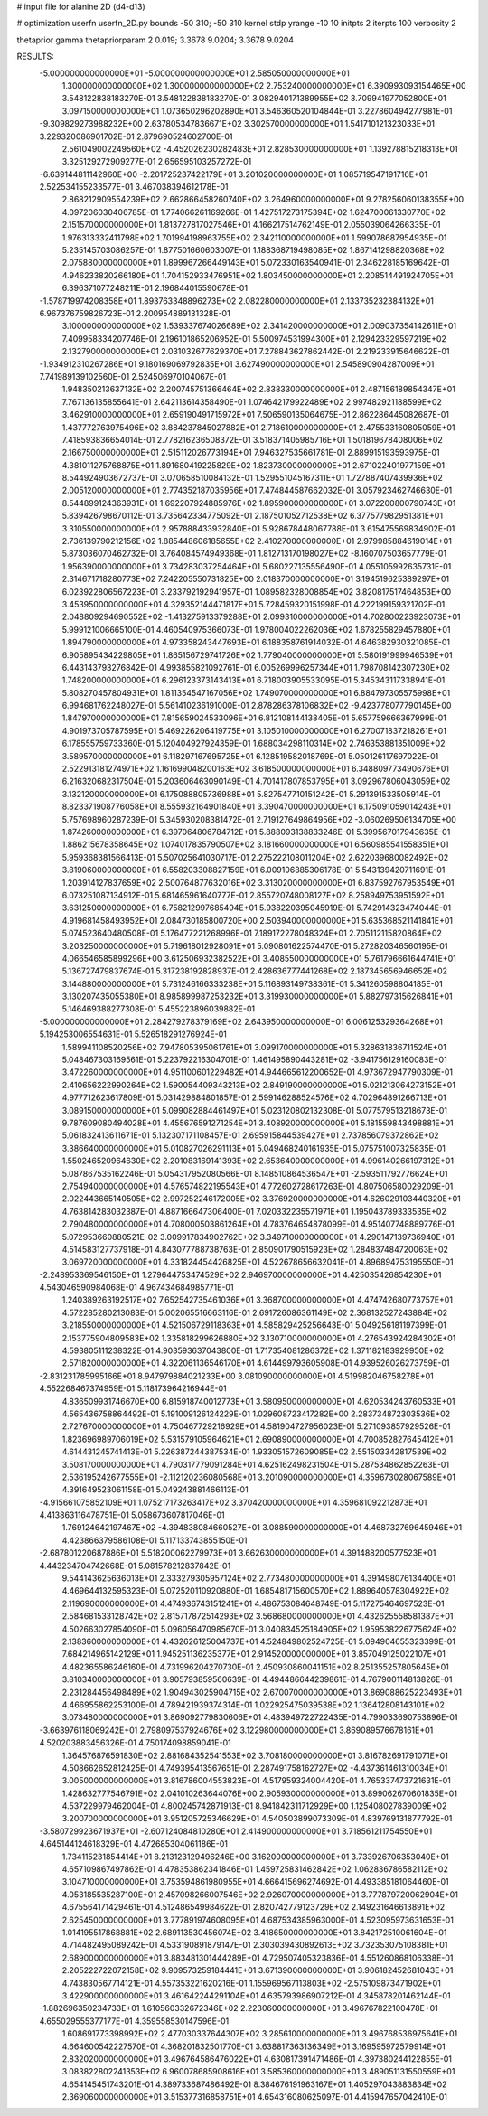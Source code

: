 # input file for alanine 2D (d4-d13)

# optimization
userfn       userfn_2D.py
bounds       -50 310; -50 310
kernel       stdp
yrange       -10 10
initpts      2
iterpts      100
verbosity    2

thetaprior gamma
thetapriorparam 2 0.019; 3.3678 9.0204; 3.3678 9.0204


RESULTS:
 -5.000000000000000E+01 -5.000000000000000E+01       2.585050000000000E+01
  1.300000000000000E+02  1.300000000000000E+02       2.753240000000000E+01       6.390993093154465E+00       3.548122838183270E-01  3.548122838183270E-01
  3.082940171389955E+02  3.709941977052800E+01       3.097150000000000E+01       1.073650296202890E+01       3.546360520104844E-01  3.227860494277981E-01
 -9.309829273988232E+00  2.637805347836671E+02       3.302570000000000E+01       1.541710121323033E+01       3.229320086901702E-01  2.879690524602700E-01
  2.561049002249560E+02 -4.452026230282483E+01       2.828530000000000E+01       1.139278815218313E+01       3.325129272909277E-01  2.656595103257272E-01
 -6.639144811142960E+00 -2.201725237422179E+01       3.201020000000000E+01       1.085719547191716E+01       2.522534155233577E-01  3.467038394612178E-01
  2.868212909554239E+02  2.662866458260740E+02       3.264960000000000E+01       9.278256060138355E+00       4.097206030406785E-01  1.774066261169266E-01
  1.427517273175394E+02  1.624700061330770E+02       2.151570000000000E+01       1.813727817027546E+01       4.166217514762149E-01  2.055039064266335E-01
  1.976313332411798E+02  1.701994198963755E+02       2.342110000000000E+01       1.599078687954935E+01       5.235145703086257E-01  1.877501660603007E-01
  1.188368719498085E+02  1.867141298820368E+02       2.075880000000000E+01       1.899967266449143E+01       5.072330163540941E-01  2.346228185169642E-01
  4.946233820266180E+01  1.704152933476951E+02       1.803450000000000E+01       2.208514491924705E+01       6.396371077248211E-01  2.196844015590678E-01
 -1.578719974208358E+01  1.893763348896273E+02       2.082280000000000E+01       2.133735232384132E+01       6.967376759826723E-01  2.200954889131328E-01
  3.100000000000000E+02  1.539337674026689E+02       2.341420000000000E+01       2.009037354142611E+01       7.409958334207746E-01  2.196101865206952E-01
  5.500974531994300E+01  2.129423329597219E+02       2.132790000000000E+01       2.031032677629370E+01       7.278843627862442E-01  2.219233915646622E-01
 -1.934912310267286E+01  9.180169069792835E+01       3.627490000000000E+01       2.545890904287009E+01       7.741989139102560E-01  2.524506970104067E-01
  1.948350213637132E+02  2.200745751366464E+02       2.838330000000000E+01       2.487156189854347E+01       7.767136135855641E-01  2.642113614358490E-01
  1.074642179922489E+02  2.997482921188599E+02       3.462910000000000E+01       2.659190491715972E+01       7.506590135064675E-01  2.862286445082687E-01
  1.437772763975496E+02  3.884237845027882E+01       2.718610000000000E+01       2.475533160805059E+01       7.418593836654014E-01  2.778216236508372E-01
  3.518371405985716E+01  1.501819678408006E+02       2.166750000000000E+01       2.515112026773194E+01       7.946327535661781E-01  2.889915193593975E-01
  4.381011275768875E+01  1.891680419225829E+02       1.823730000000000E+01       2.671022401977159E+01       8.544924903672737E-01  3.070658510084132E-01
  1.529551045167311E+01  1.727887407439936E+02       2.005120000000000E+01       2.774352187035956E+01       7.474844587662032E-01  3.057923462746630E-01
  8.544899124363931E+01  1.692207924885976E+02       1.895900000000000E+01       3.072200800790743E+01       5.839426798670112E-01  3.735642334775092E-01
  2.187501052712538E+02  6.377577982951381E+01       3.310550000000000E+01       2.957888433932840E+01       5.928678448067788E-01  3.615475569834902E-01
  2.736139790212156E+02  1.885448606185655E+02       2.410270000000000E+01       2.979985884619014E+01       5.873036070462732E-01  3.764084574949368E-01
  1.812713170198027E+02 -8.160707503657779E-01       1.956390000000000E+01       3.734283037254464E+01       5.680227135556490E-01  4.055105992635731E-01
  2.314671718280773E+02  7.242205550731825E+00       2.018370000000000E+01       3.194519625389297E+01       6.023922806567223E-01  3.233792192941957E-01
  1.089582328008854E+02  3.820817517464853E+00       3.453950000000000E+01       4.329352144471817E+01       5.728459320151998E-01  4.222199159321702E-01
  2.048809294690552E+02 -1.413275913379288E+01       2.099310000000000E+01       4.702800223923073E+01       5.999121006665100E-01  4.460540975366073E-01
  1.978004022262036E+02  1.678255829457880E+01       1.894790000000000E+01       4.973358243447693E+01       6.188358761914032E-01  4.646382930321085E-01
  6.905895434229805E+01  1.865156729741726E+02       1.779040000000000E+01       5.580191999946539E+01       6.443143793276842E-01  4.993855821092761E-01
  6.005269996257344E+01  1.798708142307230E+02       1.748200000000000E+01       6.296123373143413E+01       6.718003905533095E-01  5.345343117338941E-01
  5.808270457804931E+01  1.811354547167056E+02       1.749070000000000E+01       6.884797305575998E+01       6.994681762248027E-01  5.561410236191000E-01
  2.878286378106832E+02 -9.423778077790145E+00       1.847970000000000E+01       7.815659024533096E+01       6.812108144138405E-01  5.657759666367999E-01
  4.901973705787595E+01  5.469226206419775E+01       3.105010000000000E+01       6.270071837218261E+01       6.178555759733360E-01  5.120404927924359E-01
  1.688034298110314E+02  2.746353881351009E+02       3.589570000000000E+01       6.118297167695725E+01       6.128519582018769E-01  5.050126117697022E-01
  2.522913181274971E+02  1.161699048200163E+02       3.618500000000000E+01       6.348809773490676E+01       6.216320682317504E-01  5.203606463090149E-01
  4.701417807853795E+01  3.092967806043059E+02       3.132120000000000E+01       6.175088805736988E+01       5.827547710151242E-01  5.291391533505914E-01
  8.823371908776058E+01  8.555932164901840E+01       3.390470000000000E+01       6.175091059014243E+01       5.757698960287239E-01  5.345930208381472E-01
  2.719127649864956E+02 -3.060269506134705E+00       1.874260000000000E+01       6.397064806784712E+01       5.888093138833246E-01  5.399567017943635E-01
  1.886215678358645E+02  1.074017835790507E+02       3.181660000000000E+01       6.560985541558351E+01       5.959368381566413E-01  5.507025641030717E-01
  2.275222108011204E+02  2.622039680082492E+02       3.819060000000000E+01       6.558203308827159E+01       6.009106885306178E-01  5.543139420711691E-01
  1.203914127837659E+02  2.500764877632016E+02       3.313020000000000E+01       6.837592767953549E+01       6.073251087134912E-01  5.681465961640777E-01
  2.855720748008127E+02  8.258949753951592E+01       3.631250000000000E+01       6.758212997685494E+01       5.938220395045919E-01  5.742914323474044E-01
  4.919681458493952E+01  2.084730185800720E+00       2.503940000000000E+01       5.635368521141841E+01       5.074523640480508E-01  5.176477221268996E-01
  7.189172278048324E+01  2.705112115820864E+02       3.203250000000000E+01       5.719618012928091E+01       5.090801622574470E-01  5.272820346560195E-01
  4.066546585899296E+00  3.612506932382522E+01       3.408550000000000E+01       5.761796661644741E+01       5.136727479837674E-01  5.317238192828937E-01
  2.428636777441268E+02  2.187345656946652E+02       3.144880000000000E+01       5.731246166333238E+01       5.116893149738361E-01  5.341260598804185E-01
  3.130207435055380E+01  8.985899987253232E+01       3.319930000000000E+01       5.882797315626841E+01       5.146469388277308E-01  5.455223896039882E-01
 -5.000000000000000E+01  2.284279278379169E+02       2.643950000000000E+01       6.006125329364268E+01       5.194253006554631E-01  5.526518291276924E-01
  1.589941108520256E+02  7.947805395061761E+01       3.099170000000000E+01       5.328631836711524E+01       5.048467303169561E-01  5.223792216304701E-01
  1.461495890443281E+02 -3.941756129160083E+01       3.472260000000000E+01       4.951100601229482E+01       4.944665612200652E-01  4.973672947790309E-01
  2.410656222990264E+02  1.590054409343213E+02       2.849190000000000E+01       5.021213064273152E+01       4.977712623617809E-01  5.031429884801857E-01
  2.599146288524576E+02  4.702964891266713E+01       3.089150000000000E+01       5.099082884461497E+01       5.023120802132308E-01  5.077579513218673E-01
  9.787609080494028E+01  4.455676591271254E+01       3.408920000000000E+01       5.181559843498881E+01       5.061832413611671E-01  5.132307171108457E-01
  2.695915844539427E+01  2.737856079372862E+02       3.386640000000000E+01       5.010827026291113E+01       5.049468240161935E-01  5.075751007325835E-01
  1.550246520964630E+02  2.201083169141393E+02       2.653640000000000E+01       4.996140266197312E+01       5.087867535162246E-01  5.054317952080566E-01
  8.148510864536547E+01 -2.593511792776624E+01       2.754940000000000E+01       4.576574822195543E+01       4.772602728617263E-01  4.807506580029209E-01
  2.022443665140505E+02  2.997252246172005E+02       3.376920000000000E+01       4.626029103440320E+01       4.763814283032387E-01  4.887166647306400E-01
  7.020332235571971E+01  1.195043789333535E+02       2.790480000000000E+01       4.708000503861264E+01       4.783764654878099E-01  4.951407748889776E-01
  5.072953660880521E-02  3.009917834902762E+02       3.349710000000000E+01       4.290147139736940E+01       4.514583127737918E-01  4.843077788738763E-01
  2.850901790515923E+02  1.284837484720063E+02       3.069720000000000E+01       4.331824454426825E+01       4.522678656632041E-01  4.896894753195550E-01
 -2.248953369546150E+01  1.279644753474529E+02       2.946970000000000E+01       4.425035426854230E+01       4.543046590984068E-01  4.967434684985771E-01
  1.240389263192517E+02  7.652542735461036E+01       3.368700000000000E+01       4.474742680773757E+01       4.572285280213083E-01  5.002065516663116E-01
  2.691726086361149E+02  2.368132527243884E+02       3.218550000000000E+01       4.521506729118363E+01       4.585829425256643E-01  5.049256181197399E-01
  2.153775904809583E+02  1.335818299626880E+02       3.130710000000000E+01       4.276543924284302E+01       4.593805111238322E-01  4.903593637043800E-01
  1.717354081286372E+02  1.371182183929950E+02       2.571820000000000E+01       4.322061136546170E+01       4.614499793605908E-01  4.939526026273759E-01
 -2.831231785995166E+01  8.947979884021233E+00       3.081090000000000E+01       4.519982046758278E+01       4.552268467374959E-01  5.118173964216944E-01
  4.836509931746670E+00  6.815918740012773E+01       3.580950000000000E+01       4.620534243760533E+01       4.565436758864492E-01  5.191009126124229E-01
  1.029608723417282E+00  2.283734872303536E+02       2.727670000000000E+01       4.750467729216929E+01       4.581904727956023E-01  5.271093857929526E-01
  1.823696989706019E+02  5.531579105964621E+01       2.690890000000000E+01       4.700852827645412E+01       4.614431245741413E-01  5.226387244387534E-01
  1.933051572609085E+02  2.551503342817539E+02       3.508170000000000E+01       4.790317779091284E+01       4.625162498231504E-01  5.287534862852263E-01
  2.536195242677555E+01 -2.112120236080568E+01       3.201090000000000E+01       4.359673028067589E+01       4.391649523061158E-01  5.049243881466113E-01
 -4.915661075852109E+01  1.075217173263417E+02       3.370420000000000E+01       4.359681092212873E+01       4.413863116478751E-01  5.058673607817046E-01
  1.769124642197467E+02 -4.394838084660527E+01       3.088590000000000E+01       4.468732769645946E+01       4.423866379586108E-01  5.117133743855150E-01
 -2.687801220687886E+01  5.518200062279973E+01       3.662630000000000E+01       4.391488200577523E+01       4.443234704742668E-01  5.081578212837842E-01
  9.544143625636013E+01  2.333279305957124E+02       2.773480000000000E+01       4.391498076134400E+01       4.469644132595323E-01  5.072520110920880E-01
  1.685481715600570E+02  1.889640578304922E+02       2.119690000000000E+01       4.474936743151241E+01       4.486753084648749E-01  5.117275464697523E-01
  2.584681533128742E+02  2.815717872514293E+02       3.568680000000000E+01       4.432625558581387E+01       4.502663027854090E-01  5.096056470985670E-01
  3.040834525184905E+02  1.959538226775624E+02       2.138360000000000E+01       4.432626125004737E+01       4.524849802524725E-01  5.094904655323399E-01
  7.684214965142129E+01  1.945251136235377E+01       2.914520000000000E+01       3.857049125022107E+01       4.482365586246160E-01  4.731996204270730E-01
  2.450930860041151E+02  8.251355257805645E+01       3.810340000000000E+01       3.905793859560639E+01       4.494486644239861E-01  4.767900114813826E-01
  2.231284456498489E+02  1.904943025904715E+02       2.670070000000000E+01       3.869088625223493E+01       4.466955862253100E-01  4.789421939374314E-01
  1.022925475039538E+02  1.136412808143101E+02       3.073480000000000E+01       3.869092779830606E+01       4.483949722722435E-01  4.799033690753896E-01
 -3.663976118069242E+01  2.798097537924676E+02       3.122980000000000E+01       3.869089576678161E+01       4.520203883456326E-01  4.750174098859041E-01
  1.364576876591830E+02  2.881684352541553E+02       3.708180000000000E+01       3.816782691791071E+01       4.508662652812425E-01  4.749395413567651E-01
  2.287491758162727E+02 -4.437361461310034E+01       3.005000000000000E+01       3.816786004553823E+01       4.517959324004420E-01  4.765337473721631E-01
  1.428632777546791E+02  2.041010263644076E+00       2.905930000000000E+01       3.899062670601835E+01       4.537229979462004E-01  4.800245742871913E-01
  8.941842311712929E+00  1.125408027839009E+02       3.200700000000000E+01       3.951205725346629E+01       4.540503899073309E-01  4.839769131877792E-01
 -3.580729923671937E+01 -2.607124084810280E+01       2.414900000000000E+01       3.718561211754550E+01       4.645144124618329E-01  4.472685304061186E-01
  1.734115231854414E+01  8.213123129496246E+00       3.162000000000000E+01       3.733926706353040E+01       4.657109867497862E-01  4.478353862341846E-01
  1.459725831462842E+02  1.062836786582112E+02       3.104710000000000E+01       3.753594861980955E+01       4.666415696274692E-01  4.493385181064460E-01
  4.053185535287100E+01  2.457098266007546E+02       2.926070000000000E+01       3.777879720062904E+01       4.675564171429461E-01  4.512486549984622E-01
  2.820742779123729E+02  2.149231646613891E+02       2.625450000000000E+01       3.777891974608095E+01       4.687534385963000E-01  4.523095973631653E-01
  1.014195517868881E+02  2.689113530456074E+02       3.418650000000000E+01       3.842172510061604E+01       4.714482495089242E-01  4.533190891879147E-01
  2.303039430892613E+02  3.732353075108381E+01       2.689000000000000E+01       3.883481301444289E+01       4.729507405323836E-01  4.551260868106338E-01
  2.205222722072158E+02  9.909573259184441E+01       3.671390000000000E+01       3.906182452681043E+01       4.743830567714121E-01  4.557353221620216E-01
  1.155969567113803E+02 -2.575109873471902E+01       3.422900000000000E+01       3.461642244291104E+01       4.635793986907212E-01  4.345878201462144E-01
 -1.882696350234733E+01  1.610560332672346E+02       2.223060000000000E+01       3.496767822100478E+01       4.655029555377177E-01  4.359558530147596E-01
  1.608691773398992E+02  2.477030337644307E+02       3.285610000000000E+01       3.496768536975641E+01       4.664600542227570E-01  4.368201832501770E-01
  3.638817363136349E+01  3.169595972579914E+01       2.832020000000000E+01       3.496764586476022E+01       4.630817391471486E-01  4.397380244122855E-01
  3.083822802241353E+02  6.960078685908616E+01       3.585360000000000E+01       3.489051131550559E+01       4.654145451743201E-01  4.389733687486492E-01
  8.384676191963167E+01  1.405297043883834E+02       2.369060000000000E+01       3.515377316858751E+01       4.654316080625097E-01  4.415947657042410E-01